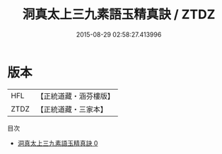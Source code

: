#+TITLE: 洞真太上三九素語玉精真訣 / ZTDZ

#+DATE: 2015-08-29 02:58:27.413996
* 版本
 |       HFL|【正統道藏・涵芬樓版】|
 |      ZTDZ|【正統道藏・三家本】|
目次
 - [[file:KR5g0136_000.txt][洞真太上三九素語玉精真訣 0]]
